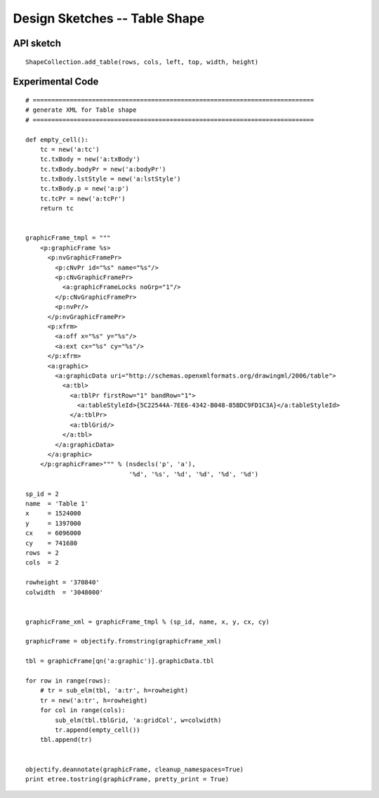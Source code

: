 ##############################
Design Sketches -- Table Shape
##############################

API sketch
==========

::

    ShapeCollection.add_table(rows, cols, left, top, width, height)


Experimental Code
=================

::

    # ============================================================================
    # generate XML for Table shape
    # ============================================================================

    def empty_cell():
        tc = new('a:tc')
        tc.txBody = new('a:txBody')
        tc.txBody.bodyPr = new('a:bodyPr')
        tc.txBody.lstStyle = new('a:lstStyle')
        tc.txBody.p = new('a:p')
        tc.tcPr = new('a:tcPr')
        return tc


    graphicFrame_tmpl = """
        <p:graphicFrame %s>
          <p:nvGraphicFramePr>
            <p:cNvPr id="%s" name="%s"/>
            <p:cNvGraphicFramePr>
              <a:graphicFrameLocks noGrp="1"/>
            </p:cNvGraphicFramePr>
            <p:nvPr/>
          </p:nvGraphicFramePr>
          <p:xfrm>
            <a:off x="%s" y="%s"/>
            <a:ext cx="%s" cy="%s"/>
          </p:xfrm>
          <a:graphic>
            <a:graphicData uri="http://schemas.openxmlformats.org/drawingml/2006/table">
              <a:tbl>
                <a:tblPr firstRow="1" bandRow="1">
                  <a:tableStyleId>{5C22544A-7EE6-4342-B048-85BDC9FD1C3A}</a:tableStyleId>
                </a:tblPr>
                <a:tblGrid/>
              </a:tbl>
            </a:graphicData>
          </a:graphic>
        </p:graphicFrame>""" % (nsdecls('p', 'a'),
                                '%d', '%s', '%d', '%d', '%d', '%d')

    sp_id = 2
    name  = 'Table 1'
    x     = 1524000
    y     = 1397000
    cx    = 6096000
    cy    = 741680
    rows  = 2
    cols  = 2

    rowheight = '370840'
    colwidth  = '3048000'


    graphicFrame_xml = graphicFrame_tmpl % (sp_id, name, x, y, cx, cy)

    graphicFrame = objectify.fromstring(graphicFrame_xml)

    tbl = graphicFrame[qn('a:graphic')].graphicData.tbl

    for row in range(rows):
        # tr = sub_elm(tbl, 'a:tr', h=rowheight)
        tr = new('a:tr', h=rowheight)
        for col in range(cols):
            sub_elm(tbl.tblGrid, 'a:gridCol', w=colwidth)
            tr.append(empty_cell())
        tbl.append(tr)


    objectify.deannotate(graphicFrame, cleanup_namespaces=True)
    print etree.tostring(graphicFrame, pretty_print = True)


